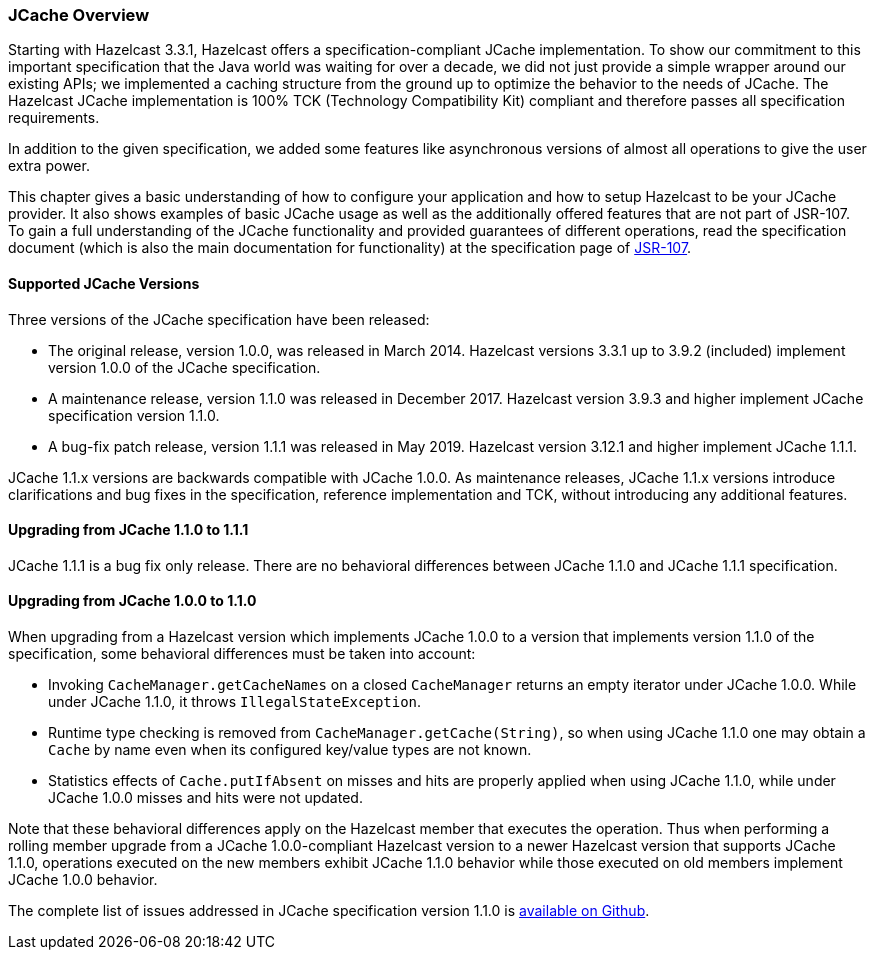 
=== JCache Overview

Starting with Hazelcast 3.3.1, Hazelcast offers a specification-compliant JCache implementation. To show our commitment to this
important specification that the Java world was waiting for over a decade, we did not just provide a simple wrapper around our existing
APIs; we implemented a caching structure from the ground up to optimize the behavior to the needs of JCache.
The Hazelcast JCache implementation is 100% TCK (Technology Compatibility Kit) compliant and therefore passes all specification
requirements.

In addition to the given specification, we added some features like asynchronous versions of almost all
operations to give the user extra power.

This chapter gives a basic understanding of how to configure your application and how to setup Hazelcast to be your JCache
provider. It also shows examples of basic JCache usage as well as the additionally offered features that are not part of JSR-107.
To gain a full understanding of the JCache functionality and provided guarantees of different operations, read
the specification document (which is also the main documentation for functionality) at the specification page of https://www.jcp.org/en/jsr/detail?id=107[JSR-107].

==== Supported JCache Versions

Three versions of the JCache specification have been released:

* The original release, version 1.0.0, was released in March 2014. Hazelcast versions 3.3.1 up to 3.9.2 (included) implement version 1.0.0 of the JCache specification.
* A maintenance release, version 1.1.0 was released in December 2017. Hazelcast version 3.9.3 and higher implement JCache specification version 1.1.0.
* A bug-fix patch release, version 1.1.1 was released in May 2019. Hazelcast version 3.12.1 and higher implement JCache 1.1.1.

JCache 1.1.x versions are backwards compatible with JCache 1.0.0. As maintenance releases, JCache 1.1.x versions introduce clarifications and bug fixes in the specification, reference implementation
and TCK, without introducing any additional features.

==== Upgrading from JCache 1.1.0 to 1.1.1

JCache 1.1.1 is a bug fix only release. There are no behavioral differences between JCache 1.1.0 and JCache 1.1.1 specification.

==== Upgrading from JCache 1.0.0 to 1.1.0

When upgrading from a Hazelcast version which implements JCache 1.0.0 to a version that implements version 1.1.0 of the specification, some behavioral differences must be taken into account:

* Invoking `CacheManager.getCacheNames` on a closed `CacheManager` returns an empty iterator under JCache 1.0.0. While under JCache 1.1.0, it throws `IllegalStateException`.
* Runtime type checking is removed from `CacheManager.getCache(String)`, so when using JCache 1.1.0 one may obtain a `Cache` by name even when its configured key/value types are not known.
* Statistics effects of `Cache.putIfAbsent` on misses and hits are properly applied when using JCache 1.1.0, while under JCache 1.0.0 misses and hits were not updated.

Note that these behavioral differences apply on the Hazelcast member that executes the operation. Thus when performing a rolling member upgrade from a JCache 1.0.0-compliant Hazelcast version to a newer Hazelcast version that supports JCache 1.1.0, operations executed on the new members exhibit JCache 1.1.0 behavior while those executed on old members implement JCache 1.0.0 behavior.

The complete list of issues addressed in JCache specification version 1.1.0 is https://github.com/jsr107/jsr107spec/milestone/2?closed=1[available on Github].
